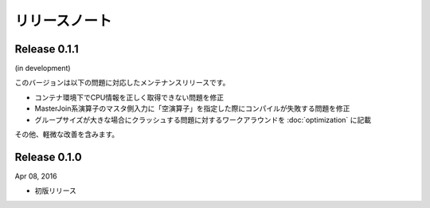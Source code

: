 ==============
リリースノート
==============

Release 0.1.1
=============

(in development)

このバージョンは以下の問題に対応したメンテナンスリリースです。

* コンテナ環境下でCPU情報を正しく取得できない問題を修正
* MasterJoin系演算子のマスタ側入力に「空演算子」を指定した際にコンパイルが失敗する問題を修正
* グループサイズが大きな場合にクラッシュする問題に対するワークアラウンドを :doc:`optimization` に記載

その他、軽微な改善を含みます。

Release 0.1.0
=============

Apr 08, 2016

* 初版リリース

